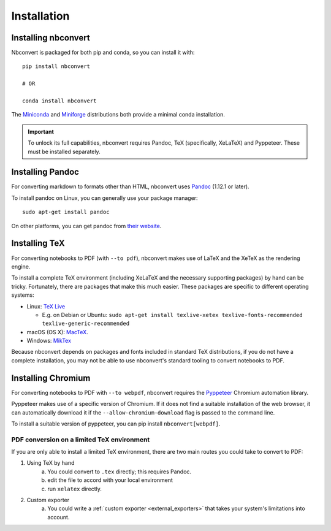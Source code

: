 Installation
============

.. seealso::

   `Installing Jupyter <https://jupyter.readthedocs.io/en/latest/install.html>`__
     Nbconvert is part of the Jupyter ecosystem.

Installing nbconvert
--------------------

Nbconvert is packaged for both pip and conda, so you can install it with::

    pip install nbconvert

    # OR

    conda install nbconvert

The `Miniconda <https://docs.conda.io/en/latest/miniconda.html>`_ and `Miniforge <https://github.com/conda-forge/miniforge/>`_ distributions both provide a minimal conda installation.

.. important::

    To unlock its full capabilities, nbconvert requires Pandoc, TeX
    (specifically, XeLaTeX) and Pyppeteer. These must be installed separately.

Installing Pandoc
-----------------

For converting markdown to formats other than HTML, nbconvert uses
`Pandoc <http://pandoc.org>`_ (1.12.1 or later).

To install pandoc on Linux, you can generally use your package manager::

    sudo apt-get install pandoc

On other platforms, you can get pandoc from
`their website <http://pandoc.org/installing.html>`_.

Installing TeX
--------------

For converting notebooks to PDF (with ``--to pdf``), nbconvert makes use of LaTeX
and the XeTeX as the rendering engine.

.. versionadded:: 5.0

    We use XeTeX as the rendering engine rather than pdfTeX (as
    in earlier versions). XeTeX can access fonts through native
    operating system libraries, it has better support for OpenType
    formatted fonts and Unicode characters.

To install a complete TeX environment (including XeLaTeX and
the necessary supporting packages) by hand can be tricky.
Fortunately, there are packages that make this much easier. These
packages are specific to different operating systems:

* Linux: `TeX Live <http://tug.org/texlive/>`_

  * E.g. on Debian or Ubuntu: ``sudo apt-get install texlive-xetex texlive-fonts-recommended texlive-generic-recommended``

* macOS (OS X): `MacTeX <http://tug.org/mactex/>`_.
* Windows: `MikTex <http://www.miktex.org/>`_

Because nbconvert depends on packages and fonts included in standard
TeX distributions, if you do not have a complete installation, you
may not be able to use nbconvert's standard tooling to convert
notebooks to PDF.

Installing Chromium
-------------------

For converting notebooks to PDF with ``--to webpdf``, nbconvert requires the
`Pyppeteer <https://github.com/pyppeteer/pyppeteer>`_ Chromium automation library.

Pyppeteer makes use of a specific version of Chromium. If it does not find a suitable
installation of the web browser, it can automatically download it if the ``--allow-chromium-download``
flag is passed to the command line.

To install a suitable version of pyppeteer, you can pip install ``nbconvert[webpdf]``.

PDF conversion on a limited TeX environment
^^^^^^^^^^^^^^^^^^^^^^^^^^^^^^^^^^^^^^^^^^^

If you are only able to install a limited TeX environment, there are two main routes you could take to convert to PDF:

1. Using TeX by hand
    a. You could convert to ``.tex`` directly; this requires Pandoc.
    b. edit the file to accord with your local environment
    c. run ``xelatex`` directly.
2. Custom exporter
    a. You could write a :ref:`custom exporter <external_exporters>`
       that takes your system's limitations into account.
